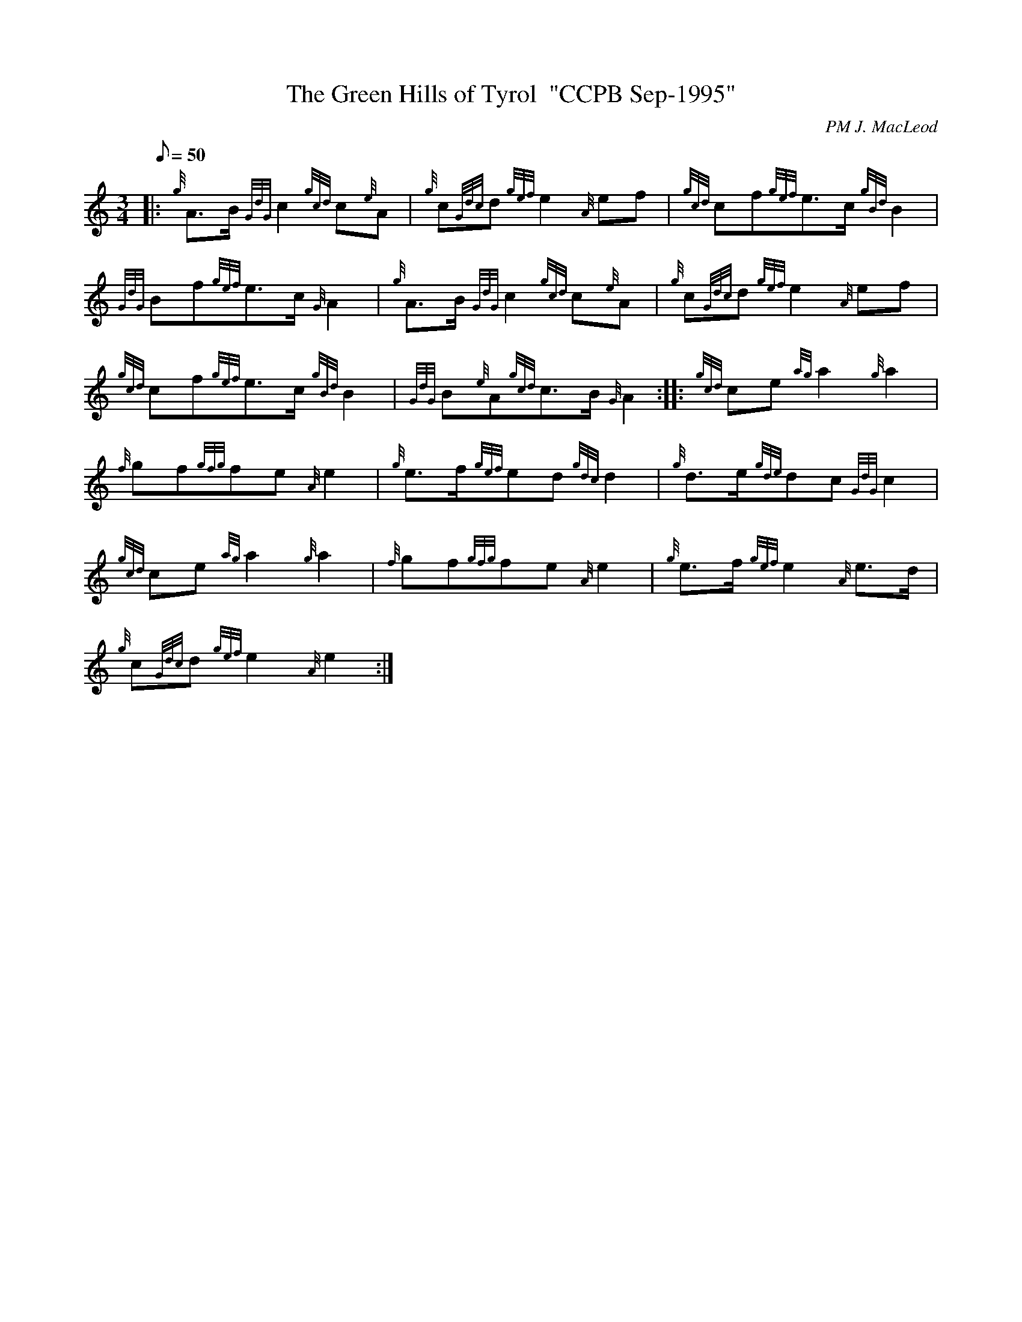 X:1
T:The Green Hills of Tyrol  "CCPB Sep-1995"
C:PM J. MacLeod
S:Retreat March
M:3/4
L:1/8
Q:50
K:HP
|: {g}A3/2B/2{GdG}c2{gcd}c{e}A|
{g}c{Gdc}d{gef}e2{A}ef|
{gcd}cf{gef}e3/2c/2{gBd}B2|  !
{GdG}Bf{gef}e3/2c/2{G}A2|
{g}A3/2B/2{GdG}c2{gcd}c{e}A|
{g}c{Gdc}d{gef}e2{A}ef|  !
{gcd}cf{gef}e3/2c/2{gBd}B2|
{GdG}B{e}A{gcd}c3/2B/2{G}A2:| |:
{gcd}ce{ag}a2{g}a2|  !
{f}gf{gfg}fe{A}e2|
{g}e3/2f/2{gef}ed{gdc}d2|
{g}d3/2e/2{gde}dc{GdG}c2|  !
{gcd}ce{ag}a2{g}a2|
{f}gf{gfg}fe{A}e2|
{g}e3/2f/2{gef}e2{A}e3/2d/2|  !
{g}c{Gdc}d{gef}e2{A}e2:|


